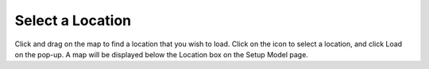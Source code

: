 .. keywords
   location

Select a Location
^^^^^^^^^^^^^^^^^^^^^^^^^^^^^^

Click and drag on the map to find a location that you wish to load. Click on the icon to select a location, and click Load on the pop-up. A map will be displayed below the Location box on the Setup Model page.